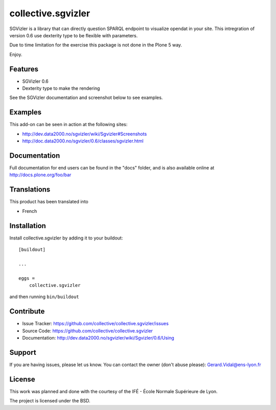 
==============================================================================
collective.sgvizler
==============================================================================

SGVizler is a library that can directly question SPARQL endpoint to visualize opendat in your site.
This intregration of version 0.6 use dexterity type to be flexible with parameters.

Due to time limitation for the exercise this package is not done in the Plone 5 way.

Enjoy.

Features
--------

- SGVizler 0.6
- Dexterity type to make the rendering

See the SGVizler documentation and screenshot below to see examples.


Examples
--------

This add-on can be seen in action at the following sites:

- http://dev.data2000.no/sgvizler/wiki/Sgvizler#Screenshots
- http://doc.data2000.no/sgvizler/0.6/classes/sgvizler.html


Documentation
-------------

Full documentation for end users can be found in the "docs" folder, and is also available online at http://docs.plone.org/foo/bar


Translations
------------

This product has been translated into

- French


Installation
------------

Install collective.sgvizler by adding it to your buildout::

    [buildout]

    ...

    eggs =
        collective.sgvizler


and then running ``bin/buildout``


Contribute
----------

- Issue Tracker: https://github.com/collective/collective.sgvizler/issues
- Source Code: https://github.com/collective/collective.sgvizler
- Documentation: http://dev.data2000.no/sgvizler/wiki/Sgvizler/0.6/Using


Support
-------

If you are having issues, please let us know.
You can contact the owner (don't abuse please): Gerard.Vidal@ens-lyon.fr 


License
-------

This work was planned and done with the courtesy of the IFÉ - École Normale 
Supérieure de Lyon.

The project is licensed under the BSD.
